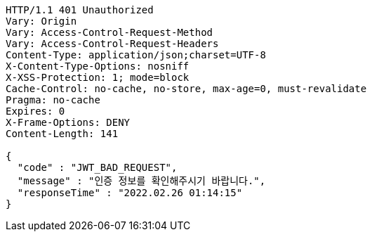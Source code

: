 [source,http,options="nowrap"]
----
HTTP/1.1 401 Unauthorized
Vary: Origin
Vary: Access-Control-Request-Method
Vary: Access-Control-Request-Headers
Content-Type: application/json;charset=UTF-8
X-Content-Type-Options: nosniff
X-XSS-Protection: 1; mode=block
Cache-Control: no-cache, no-store, max-age=0, must-revalidate
Pragma: no-cache
Expires: 0
X-Frame-Options: DENY
Content-Length: 141

{
  "code" : "JWT_BAD_REQUEST",
  "message" : "인증 정보를 확인해주시기 바랍니다.",
  "responseTime" : "2022.02.26 01:14:15"
}
----
